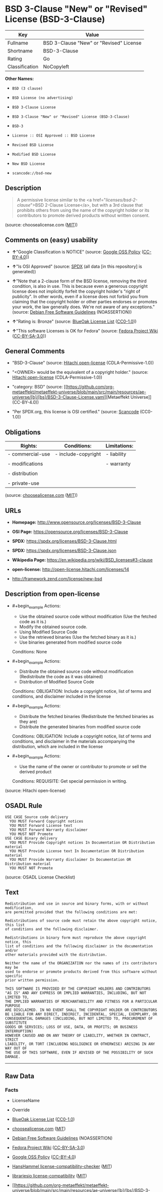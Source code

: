 * BSD 3-Clause "New" or "Revised" License (BSD-3-Clause)
| Key            | Value                                   |
|----------------+-----------------------------------------|
| Fullname       | BSD 3-Clause "New" or "Revised" License |
| Shortname      | BSD-3-Clause                            |
| Rating         | Go                                      |
| Classification | NoCopyleft                              |

*Other Names:*

- =BSD (3 clause)=

- =BSD License (no advertising)=

- =BSD 3-Clause License=

- =BSD 3-Clause "New" or "Revised" License (BSD-3-Clause)=

- =BSD-3=

- =License :: OSI Approved :: BSD License=

- =Revised BSD License=

- =Modified BSD License=

- =New BSD License=

- =scancode://bsd-new=

** Description

#+begin_quote
  A permissive license similar to the <a
  href="/licenses/bsd-2-clause/">BSD 2-Clause License</a>, but with a
  3rd clause that prohibits others from using the name of the copyright
  holder or its contributors to promote derived products without written
  consent.
#+end_quote

(source: choosealicense.com
([[https://github.com/github/choosealicense.com/blob/gh-pages/LICENSE.md][MIT]]))

** Comments on (easy) usability

- *↑*"Google Classification is NOTICE" (source:
  [[https://opensource.google.com/docs/thirdparty/licenses/][Google OSS
  Policy]]
  ([[https://creativecommons.org/licenses/by/4.0/legalcode][CC-BY-4.0]]))

- *↑*"Is OSI Approved" (source:
  [[https://spdx.org/licenses/BSD-3-Clause.html][SPDX]] (all data [in
  this repository] is generated))

- *↑*"Note that a 2-clause form of the BSD license, removing the third
  condition, is also in use. This is because even a generous copyright
  license does not implicitly forfeit the copyright holder's "right of
  publicity". In other words, even if a license does not forbid you from
  claiming that the copyright holder or other parties endorses or
  promotes your work, the law generally does. We're not aware of any
  exceptions." (source: [[https://wiki.debian.org/DFSGLicenses][Debian
  Free Software Guidelines]] (NOASSERTION))

- *↑*"Rating is: Bronze" (source:
  [[https://blueoakcouncil.org/list][BlueOak License List]]
  ([[https://raw.githubusercontent.com/blueoakcouncil/blue-oak-list-npm-package/master/LICENSE][CC0-1.0]]))

- *↑*"This software Licenses is OK for Fedora" (source:
  [[https://fedoraproject.org/wiki/Licensing:Main?rd=Licensing][Fedora
  Project Wiki]]
  ([[https://creativecommons.org/licenses/by-sa/3.0/legalcode][CC-BY-SA-3.0]]))

** General Comments

- "BSD-3-Clause" (source:
  [[https://github.com/Hitachi/open-license][Hitachi open-license]]
  (CDLA-Permissive-1.0))

- "<OWNER> would be the equivalent of a copyright holder." (source:
  [[https://github.com/Hitachi/open-license][Hitachi open-license]]
  (CDLA-Permissive-1.0))

- "category: BSD" (source:
  [[https://github.com/org-metaeffekt/metaeffekt-universe/blob/main/src/main/resources/ae-universe/[b]/[bs]/BSD-3-Clause-License.yaml][Metaeffekt
  Universe]] (CC-BY-4.0))

- "Per SPDX.org, this license is OSI certified." (source:
  [[https://github.com/nexB/scancode-toolkit/blob/develop/src/licensedcode/data/licenses/bsd-new.yml][Scancode]]
  (CC0-1.0))

** Obligations
| Rights:          | Conditions:         | Limitations: |
|------------------+---------------------+--------------|
| - commercial-use | - include-copyright | - liability  |
|                  |                     |              |
| - modifications  |                     | - warranty   |
|                  |                     |              |
| - distribution   |                     |              |
|                  |                     |              |
| - private-use    |                     |              |

(source:
[[https://github.com/github/choosealicense.com/blob/gh-pages/_licenses/bsd-3-clause.txt][choosealicense.com]]
([[https://github.com/github/choosealicense.com/blob/gh-pages/LICENSE.md][MIT]]))

** URLs

- *Homepage:* http://www.opensource.org/licenses/BSD-3-Clause

- *OSI Page:* https://opensource.org/licenses/BSD-3-Clause

- *SPDX:* https://spdx.org/licenses/BSD-3-Clause.html

- *SPDX:* https://spdx.org/licenses/BSD-3-Clause.json

- *Wikipedia Page:* https://en.wikipedia.org/wiki/BSD_licenses#3-clause

- *open-license:* http://open-license.hitachi.com/licenses/14

- http://framework.zend.com/license/new-bsd

** Description from open-license

- #+begin_example
    Actions:
    - Use the obtained source code without modification (Use the fetched code as it is.)
    - Modify the obtained source code.
    - Using Modified Source Code
    - Use the retrieved binaries (Use the fetched binary as it is.)
    - Use binaries generated from modified source code

    Conditions: None
  #+end_example

- #+begin_example
    Actions:
    - Distribute the obtained source code without modification (Redistribute the code as it was obtained)
    - Distribution of Modified Source Code

    Conditions:
    OBLIGATION: Include a copyright notice, list of terms and conditions, and disclaimer included in the license
  #+end_example

- #+begin_example
    Actions:
    - Distribute the fetched binaries (Redistribute the fetched binaries as they are)
    - Distribute the generated binaries from modified source code

    Conditions:
    OBLIGATION: Include a copyright notice, list of terms and conditions, and disclaimer in the materials accompanying the distribution, which are included in the license
  #+end_example

- #+begin_example
    Actions:
    - Use the name of the owner or contributor to promote or sell the derived product

    Conditions:
    REQUISITE: Get special permission in writing.
  #+end_example

(source: Hitachi open-license)

** OSADL Rule
#+begin_example
  USE CASE Source code delivery
  	YOU MUST Forward Copyright notices
  	YOU MUST Forward License text
  	YOU MUST Forward Warranty disclaimer
  	YOU MUST NOT Promote
  USE CASE Binary delivery
  	YOU MUST Provide Copyright notices In Documentation OR Distribution material
  	YOU MUST Provide License text In Documentation OR Distribution material
  	YOU MUST Provide Warranty disclaimer In Documentation OR Distribution material
  	YOU MUST NOT Promote
#+end_example

(source: OSADL License Checklist)

** Text
#+begin_example
  Redistribution and use in source and binary forms, with or without modification,
  are permitted provided that the following conditions are met:

  Redistributions of source code must retain the above copyright notice, this list
  of conditions and the following disclaimer.

  Redistributions in binary form must reproduce the above copyright notice, this
  list of conditions and the following disclaimer in the documentation and/or
  other materials provided with the distribution.

  Neither the name of the ORGANIZATION nor the names of its contributors may be
  used to endorse or promote products derived from this software without specific
  prior written permission.

  THIS SOFTWARE IS PROVIDED BY THE COPYRIGHT HOLDERS AND CONTRIBUTORS
  "AS IS" AND ANY EXPRESS OR IMPLIED WARRANTIES, INCLUDING, BUT NOT LIMITED TO,
  THE IMPLIED WARRANTIES OF MERCHANTABILITY AND FITNESS FOR A PARTICULAR PURPOSE
  ARE DISCLAIMED. IN NO EVENT SHALL THE COPYRIGHT HOLDER OR CONTRIBUTORS
  BE LIABLE FOR ANY DIRECT, INDIRECT, INCIDENTAL, SPECIAL, EXEMPLARY, OR
  CONSEQUENTIAL DAMAGES (INCLUDING, BUT NOT LIMITED TO, PROCUREMENT OF SUBSTITUTE
  GOODS OR SERVICES; LOSS OF USE, DATA, OR PROFITS; OR BUSINESS INTERRUPTION)
  HOWEVER CAUSED AND ON ANY THEORY OF LIABILITY, WHETHER IN CONTRACT, STRICT
  LIABILITY, OR TORT (INCLUDING NEGLIGENCE OR OTHERWISE) ARISING IN ANY WAY OUT OF
  THE USE OF THIS SOFTWARE, EVEN IF ADVISED OF THE POSSIBILITY OF SUCH DAMAGE.
#+end_example

--------------

** Raw Data
*** Facts

- LicenseName

- Override

- [[https://blueoakcouncil.org/list][BlueOak License List]]
  ([[https://raw.githubusercontent.com/blueoakcouncil/blue-oak-list-npm-package/master/LICENSE][CC0-1.0]])

- [[https://github.com/github/choosealicense.com/blob/gh-pages/_licenses/bsd-3-clause.txt][choosealicense.com]]
  ([[https://github.com/github/choosealicense.com/blob/gh-pages/LICENSE.md][MIT]])

- [[https://wiki.debian.org/DFSGLicenses][Debian Free Software
  Guidelines]] (NOASSERTION)

- [[https://fedoraproject.org/wiki/Licensing:Main?rd=Licensing][Fedora
  Project Wiki]]
  ([[https://creativecommons.org/licenses/by-sa/3.0/legalcode][CC-BY-SA-3.0]])

- [[https://opensource.google.com/docs/thirdparty/licenses/][Google OSS
  Policy]]
  ([[https://creativecommons.org/licenses/by/4.0/legalcode][CC-BY-4.0]])

- [[https://github.com/HansHammel/license-compatibility-checker/blob/master/lib/licenses.json][HansHammel
  license-compatibility-checker]]
  ([[https://github.com/HansHammel/license-compatibility-checker/blob/master/LICENSE][MIT]])

- [[https://github.com/librariesio/license-compatibility/blob/master/lib/license/licenses.json][librariesio
  license-compatibility]]
  ([[https://github.com/librariesio/license-compatibility/blob/master/LICENSE.txt][MIT]])

- [[https://github.com/org-metaeffekt/metaeffekt-universe/blob/main/src/main/resources/ae-universe/[b]/[bs]/BSD-3-Clause-License.yaml][Metaeffekt
  Universe]] (CC-BY-4.0)

- [[https://github.com/okfn/licenses/blob/master/licenses.csv][Open
  Knowledge International]]
  ([[https://opendatacommons.org/licenses/pddl/1-0/][PDDL-1.0]])

- [[https://www.osadl.org/fileadmin/checklists/unreflicenses/BSD-3-Clause.txt][OSADL
  License Checklist]] (NOASSERTION)

- [[https://opensource.org/licenses/][OpenSourceInitiative]]
  ([[https://creativecommons.org/licenses/by/4.0/legalcode][CC-BY-4.0]])

- [[https://github.com/finos/OSLC-handbook/blob/master/src/BSD-3-Clause.yaml][finos/OSLC-handbook]]
  ([[https://creativecommons.org/licenses/by/4.0/legalcode][CC-BY-4.0]])

- [[https://github.com/OpenChain-Project/curriculum/raw/ddf1e879341adbd9b297cd67c5d5c16b2076540b/policy-template/Open%20Source%20Policy%20Template%20for%20OpenChain%20Specification%201.2.ods][OpenChainPolicyTemplate]]
  (CC0-1.0)

- [[https://github.com/Hitachi/open-license][Hitachi open-license]]
  (CDLA-Permissive-1.0)

- [[https://spdx.org/licenses/BSD-3-Clause.html][SPDX]] (all data [in
  this repository] is generated)

- [[https://github.com/nexB/scancode-toolkit/blob/develop/src/licensedcode/data/licenses/bsd-new.yml][Scancode]]
  (CC0-1.0)

*** Raw JSON
#+begin_example
  {
      "__impliedNames": [
          "BSD-3-Clause",
          "BSD (3 clause)",
          "BSD License (no advertising)",
          "BSD 3-Clause \"New\" or \"Revised\" License",
          "bsd-3-clause",
          "BSD 3-Clause License",
          "BSD 3-Clause \"New\" or \"Revised\" License (BSD-3-Clause)",
          "BSD-3",
          "BSD-3-clause",
          "License :: OSI Approved :: BSD License",
          "Revised BSD License",
          "Modified BSD License",
          "New BSD License",
          "scancode://bsd-new"
      ],
      "__impliedId": "BSD-3-Clause",
      "__isFsfFree": true,
      "__impliedAmbiguousNames": [
          "The BSD-3-clause License",
          "BSD",
          "3-Clause BSD License",
          "3-clause BSD",
          "BSD-3",
          "BSD3",
          "Three-clause BSD-style",
          "bsd_3",
          "Modified BSD License",
          "Modified BSD Licence",
          "Modified BSD licence",
          "Modified BSD license",
          "modified BSD License",
          "modified BSD Licence",
          "modified BSD licence",
          "modified BSD license",
          "Modified BSD (3-clause)",
          "BSD New",
          "New BSD",
          "(New) BSD License",
          "new BSD license",
          "Revised BSD",
          "3-clause (new-style) BSD license",
          "BSD (3-point)",
          "BSD 3",
          "BSD Licence 3",
          "BSD License (3-Clause)",
          "BSD License 3 Clause",
          "BSD License, 3-Clause",
          "BSD License, Revised",
          "BSD License, Version 3.0",
          "BSD revised License",
          "BSD Revised",
          "NewBSD Licence",
          "Three clause BSD license",
          "TinySCHEME License",
          "3 clause BSD license",
          "scancode:bsd-new",
          "scancode:bsd-intel",
          "osi:BSD-3",
          "osi:BSD-3-Clause"
      ],
      "__impliedComments": [
          [
              "Hitachi open-license",
              [
                  "BSD-3-Clause",
                  "<OWNER> would be the equivalent of a copyright holder."
              ]
          ],
          [
              "Metaeffekt Universe",
              [
                  "category: BSD"
              ]
          ],
          [
              "Scancode",
              [
                  "Per SPDX.org, this license is OSI certified."
              ]
          ]
      ],
      "facts": {
          "Open Knowledge International": {
              "is_generic": null,
              "legacy_ids": [],
              "status": "active",
              "domain_software": true,
              "url": "https://opensource.org/licenses/BSD-3-Clause",
              "maintainer": "",
              "od_conformance": "not reviewed",
              "_sourceURL": "https://github.com/okfn/licenses/blob/master/licenses.csv",
              "domain_data": false,
              "osd_conformance": "approved",
              "id": "BSD-3-Clause",
              "title": "BSD 3-Clause \"New\" or \"Revised\" License (BSD-3-Clause)",
              "_implications": {
                  "__impliedNames": [
                      "BSD-3-Clause",
                      "BSD 3-Clause \"New\" or \"Revised\" License (BSD-3-Clause)"
                  ],
                  "__impliedId": "BSD-3-Clause",
                  "__impliedURLs": [
                      [
                          null,
                          "https://opensource.org/licenses/BSD-3-Clause"
                      ]
                  ]
              },
              "domain_content": false
          },
          "LicenseName": {
              "implications": {
                  "__impliedNames": [
                      "BSD-3-Clause"
                  ],
                  "__impliedId": "BSD-3-Clause"
              },
              "shortname": "BSD-3-Clause",
              "otherNames": []
          },
          "SPDX": {
              "isSPDXLicenseDeprecated": false,
              "spdxFullName": "BSD 3-Clause \"New\" or \"Revised\" License",
              "spdxDetailsURL": "https://spdx.org/licenses/BSD-3-Clause.json",
              "_sourceURL": "https://spdx.org/licenses/BSD-3-Clause.html",
              "spdxLicIsOSIApproved": true,
              "spdxSeeAlso": [
                  "https://opensource.org/licenses/BSD-3-Clause"
              ],
              "_implications": {
                  "__impliedNames": [
                      "BSD-3-Clause",
                      "BSD 3-Clause \"New\" or \"Revised\" License"
                  ],
                  "__impliedId": "BSD-3-Clause",
                  "__impliedJudgement": [
                      [
                          "SPDX",
                          {
                              "tag": "PositiveJudgement",
                              "contents": "Is OSI Approved"
                          }
                      ]
                  ],
                  "__isOsiApproved": true,
                  "__impliedURLs": [
                      [
                          "SPDX",
                          "https://spdx.org/licenses/BSD-3-Clause.json"
                      ],
                      [
                          null,
                          "https://opensource.org/licenses/BSD-3-Clause"
                      ]
                  ]
              },
              "spdxLicenseId": "BSD-3-Clause"
          },
          "librariesio license-compatibility": {
              "implications": {
                  "__impliedNames": [
                      "BSD-3-Clause"
                  ],
                  "__impliedCopyleft": [
                      [
                          "librariesio license-compatibility",
                          "NoCopyleft"
                      ]
                  ],
                  "__calculatedCopyleft": "NoCopyleft"
              },
              "licensename": "BSD-3-Clause",
              "copyleftkind": "NoCopyleft"
          },
          "OSADL License Checklist": {
              "_sourceURL": "https://www.osadl.org/fileadmin/checklists/unreflicenses/BSD-3-Clause.txt",
              "spdxId": "BSD-3-Clause",
              "osadlRule": "USE CASE Source code delivery\n\tYOU MUST Forward Copyright notices\n\tYOU MUST Forward License text\n\tYOU MUST Forward Warranty disclaimer\n\tYOU MUST NOT Promote\nUSE CASE Binary delivery\n\tYOU MUST Provide Copyright notices In Documentation OR Distribution material\n\tYOU MUST Provide License text In Documentation OR Distribution material\n\tYOU MUST Provide Warranty disclaimer In Documentation OR Distribution material\n\tYOU MUST NOT Promote\n",
              "_implications": {
                  "__impliedNames": [
                      "BSD-3-Clause"
                  ]
              }
          },
          "Fedora Project Wiki": {
              "GPLv2 Compat?": "Yes",
              "rating": "Good",
              "Upstream URL": "https://fedoraproject.org/wiki/Licensing/BSD#3ClauseBSD",
              "GPLv3 Compat?": "Yes",
              "Short Name": "BSD",
              "licenseType": "license",
              "_sourceURL": "https://fedoraproject.org/wiki/Licensing:Main?rd=Licensing",
              "Full Name": "BSD License (no advertising)",
              "FSF Free?": "Yes",
              "_implications": {
                  "__impliedNames": [
                      "BSD License (no advertising)"
                  ],
                  "__isFsfFree": true,
                  "__impliedAmbiguousNames": [
                      "BSD"
                  ],
                  "__impliedJudgement": [
                      [
                          "Fedora Project Wiki",
                          {
                              "tag": "PositiveJudgement",
                              "contents": "This software Licenses is OK for Fedora"
                          }
                      ]
                  ]
              }
          },
          "Scancode": {
              "otherUrls": [
                  "http://framework.zend.com/license/new-bsd",
                  "https://opensource.org/licenses/BSD-3-Clause"
              ],
              "homepageUrl": "http://www.opensource.org/licenses/BSD-3-Clause",
              "shortName": "BSD-3-Clause",
              "textUrls": null,
              "text": "Redistribution and use in source and binary forms, with or without modification,\nare permitted provided that the following conditions are met:\n\nRedistributions of source code must retain the above copyright notice, this list\nof conditions and the following disclaimer.\n\nRedistributions in binary form must reproduce the above copyright notice, this\nlist of conditions and the following disclaimer in the documentation and/or\nother materials provided with the distribution.\n\nNeither the name of the ORGANIZATION nor the names of its contributors may be\nused to endorse or promote products derived from this software without specific\nprior written permission.\n\nTHIS SOFTWARE IS PROVIDED BY THE COPYRIGHT HOLDERS AND CONTRIBUTORS\n\"AS IS\" AND ANY EXPRESS OR IMPLIED WARRANTIES, INCLUDING, BUT NOT LIMITED TO,\nTHE IMPLIED WARRANTIES OF MERCHANTABILITY AND FITNESS FOR A PARTICULAR PURPOSE\nARE DISCLAIMED. IN NO EVENT SHALL THE COPYRIGHT HOLDER OR CONTRIBUTORS\nBE LIABLE FOR ANY DIRECT, INDIRECT, INCIDENTAL, SPECIAL, EXEMPLARY, OR\nCONSEQUENTIAL DAMAGES (INCLUDING, BUT NOT LIMITED TO, PROCUREMENT OF SUBSTITUTE\nGOODS OR SERVICES; LOSS OF USE, DATA, OR PROFITS; OR BUSINESS INTERRUPTION)\nHOWEVER CAUSED AND ON ANY THEORY OF LIABILITY, WHETHER IN CONTRACT, STRICT\nLIABILITY, OR TORT (INCLUDING NEGLIGENCE OR OTHERWISE) ARISING IN ANY WAY OUT OF\nTHE USE OF THIS SOFTWARE, EVEN IF ADVISED OF THE POSSIBILITY OF SUCH DAMAGE.",
              "category": "Permissive",
              "osiUrl": "http://www.opensource.org/licenses/BSD-3-Clause",
              "owner": "Regents of the University of California",
              "_sourceURL": "https://github.com/nexB/scancode-toolkit/blob/develop/src/licensedcode/data/licenses/bsd-new.yml",
              "key": "bsd-new",
              "name": "BSD-3-Clause",
              "spdxId": "BSD-3-Clause",
              "notes": "Per SPDX.org, this license is OSI certified.",
              "_implications": {
                  "__impliedNames": [
                      "scancode://bsd-new",
                      "BSD-3-Clause",
                      "BSD-3-Clause"
                  ],
                  "__impliedId": "BSD-3-Clause",
                  "__impliedComments": [
                      [
                          "Scancode",
                          [
                              "Per SPDX.org, this license is OSI certified."
                          ]
                      ]
                  ],
                  "__impliedCopyleft": [
                      [
                          "Scancode",
                          "NoCopyleft"
                      ]
                  ],
                  "__calculatedCopyleft": "NoCopyleft",
                  "__impliedText": "Redistribution and use in source and binary forms, with or without modification,\nare permitted provided that the following conditions are met:\n\nRedistributions of source code must retain the above copyright notice, this list\nof conditions and the following disclaimer.\n\nRedistributions in binary form must reproduce the above copyright notice, this\nlist of conditions and the following disclaimer in the documentation and/or\nother materials provided with the distribution.\n\nNeither the name of the ORGANIZATION nor the names of its contributors may be\nused to endorse or promote products derived from this software without specific\nprior written permission.\n\nTHIS SOFTWARE IS PROVIDED BY THE COPYRIGHT HOLDERS AND CONTRIBUTORS\n\"AS IS\" AND ANY EXPRESS OR IMPLIED WARRANTIES, INCLUDING, BUT NOT LIMITED TO,\nTHE IMPLIED WARRANTIES OF MERCHANTABILITY AND FITNESS FOR A PARTICULAR PURPOSE\nARE DISCLAIMED. IN NO EVENT SHALL THE COPYRIGHT HOLDER OR CONTRIBUTORS\nBE LIABLE FOR ANY DIRECT, INDIRECT, INCIDENTAL, SPECIAL, EXEMPLARY, OR\nCONSEQUENTIAL DAMAGES (INCLUDING, BUT NOT LIMITED TO, PROCUREMENT OF SUBSTITUTE\nGOODS OR SERVICES; LOSS OF USE, DATA, OR PROFITS; OR BUSINESS INTERRUPTION)\nHOWEVER CAUSED AND ON ANY THEORY OF LIABILITY, WHETHER IN CONTRACT, STRICT\nLIABILITY, OR TORT (INCLUDING NEGLIGENCE OR OTHERWISE) ARISING IN ANY WAY OUT OF\nTHE USE OF THIS SOFTWARE, EVEN IF ADVISED OF THE POSSIBILITY OF SUCH DAMAGE.",
                  "__impliedURLs": [
                      [
                          "Homepage",
                          "http://www.opensource.org/licenses/BSD-3-Clause"
                      ],
                      [
                          "OSI Page",
                          "http://www.opensource.org/licenses/BSD-3-Clause"
                      ],
                      [
                          null,
                          "http://framework.zend.com/license/new-bsd"
                      ],
                      [
                          null,
                          "https://opensource.org/licenses/BSD-3-Clause"
                      ]
                  ]
              }
          },
          "HansHammel license-compatibility-checker": {
              "implications": {
                  "__impliedNames": [
                      "BSD-3-Clause"
                  ],
                  "__impliedCopyleft": [
                      [
                          "HansHammel license-compatibility-checker",
                          "NoCopyleft"
                      ]
                  ],
                  "__calculatedCopyleft": "NoCopyleft"
              },
              "licensename": "BSD-3-Clause",
              "copyleftkind": "NoCopyleft"
          },
          "OpenChainPolicyTemplate": {
              "isSaaSDeemed": "no",
              "licenseType": "permissive",
              "freedomOrDeath": "no",
              "typeCopyleft": "no",
              "_sourceURL": "https://github.com/OpenChain-Project/curriculum/raw/ddf1e879341adbd9b297cd67c5d5c16b2076540b/policy-template/Open%20Source%20Policy%20Template%20for%20OpenChain%20Specification%201.2.ods",
              "name": "3-clause BSD License",
              "commercialUse": true,
              "spdxId": "BSD-3-Clause",
              "_implications": {
                  "__impliedNames": [
                      "BSD-3-Clause"
                  ]
              }
          },
          "Debian Free Software Guidelines": {
              "LicenseName": "The BSD-3-clause License",
              "State": "DFSGCompatible",
              "_sourceURL": "https://wiki.debian.org/DFSGLicenses",
              "_implications": {
                  "__impliedNames": [
                      "BSD-3-Clause"
                  ],
                  "__impliedAmbiguousNames": [
                      "The BSD-3-clause License"
                  ],
                  "__impliedJudgement": [
                      [
                          "Debian Free Software Guidelines",
                          {
                              "tag": "PositiveJudgement",
                              "contents": "Note that a 2-clause form of the BSD license, removing the third condition, is also in use. This is because even a generous copyright license does not implicitly forfeit the copyright holder's \"right of publicity\". In other words, even if a license does not forbid you from claiming that the copyright holder or other parties endorses or promotes your work, the law generally does. We're not aware of any exceptions."
                          }
                      ]
                  ]
              },
              "Comment": "Note that a 2-clause form of the BSD license, removing the third condition, is also in use. This is because even a generous copyright license does not implicitly forfeit the copyright holder's \"right of publicity\". In other words, even if a license does not forbid you from claiming that the copyright holder or other parties endorses or promotes your work, the law generally does. We're not aware of any exceptions.",
              "LicenseId": "BSD-3-Clause"
          },
          "Override": {
              "oNonCommecrial": null,
              "implications": {
                  "__impliedNames": [
                      "BSD-3-Clause",
                      "BSD (3 clause)",
                      "BSD License (no advertising)"
                  ],
                  "__impliedId": "BSD-3-Clause"
              },
              "oName": "BSD-3-Clause",
              "oOtherLicenseIds": [
                  "BSD (3 clause)",
                  "BSD License (no advertising)"
              ],
              "oDescription": null,
              "oJudgement": null,
              "oCompatibilities": null,
              "oRatingState": null
          },
          "Hitachi open-license": {
              "summary": "BSD-3-Clause",
              "notices": [
                  {
                      "content": "the software is provided by the copyright holders and contributors \"as-is\" and without any warranties of any kind, either express or implied, including, but not limited to, implied warranties of merchantability and fitness for a particular purpose. The warranties include, but are not limited to, the implied warranties of commercial applicability and fitness for a particular purpose.",
                      "description": "There is no guarantee."
                  },
                  {
                      "content": "Neither the copyright owner nor any contributor, for any cause whatsoever, shall be liable for damages, regardless of how caused, and regardless of whether the liability is based on contract, strict liability, or tort (including negligence), even if they have been advised of the possibility of such damages arising from the use of the software, and even if they have been advised of the possibility of such damages. for any direct, indirect, incidental, special, punitive, or consequential damages (including, but not limited to, compensation for procurement of substitute goods or services, loss of use, loss of data, loss of profits, or business interruption). It shall not be defeated."
                  }
              ],
              "_sourceURL": "http://open-license.hitachi.com/licenses/14",
              "content": "The BSD 3-Clause License\n\n      The following is a BSD 3-Clause (\"BSD New\" or \"BSD Simplified\") license template. \n      To generate your own license, change the values of OWNER, ORGANIZATION and YEAR from \n      their original values as given here, and substitute your own.\n\n      Note: You may omit clause 3 and still be OSD-conformant. \n      Despite its colloquial name \"BSD New\", this is not the newest version of the BSD license; \n      it was followed by the even newer BSD-2-Clause version, sometimes known as the \n      \"Simplified BSD License\". On January 9th, 2008 the OSI Board approved BSD-2-Clause, \n      which is used by FreeBSD and others. It omits the final \"no-endorsement\" clause and \n      is thus roughly equivalent to the MIT License.\n\n      Historical Background: The original license used on BSD Unix had four clauses. \n      The advertising clause (the third of four clauses) required you to acknowledge \n      use of U.C. Berkeley code in your advertising of any product using that code. It \n      was officially rescinded by the Director of the Office of Technology Licensing of \n      the University of California on July 22nd, 1999. He states that clause 3 is \"hereby \n      deleted in its entirety.\" The four clause license has not been approved by OSI. \n      The license below does not contain the advertising clause.\n\n      This prelude is not part of the license.\n\n＜OWNER＞ = Regents of the University of California\n＜ORGANIZATION＞ = University of California, Berkeley\n＜YEAR＞ = 1998\n\nIn the original BSD license, both occurrences of the phrase \"COPYRIGHT HOLDERS AND CONTRIBUTORS\" in the disclaimer read \"REGENTS AND CONTRIBUTORS\".\n\nHere is the license template:\n\nCopyright (c) ＜YEAR＞, ＜OWNER＞\nAll rights reserved.\n\nRedistribution and use in source and binary forms, with or without modification, are permitted provided that the following conditions are met:\n\n   * Redistributions of source code must retain the above copyright notice, this list of \n     conditions and the following disclaimer.\n   * Redistributions in binary form must reproduce the above copyright notice, this list of \n     conditions and the following disclaimer in the documentation and/or other materials \n     provided with the distribution.\n   * Neither the name of the <ORGANIZATION> nor the names of its contributors may be \n     used to endorse or promote products derived from this software without specific prior \n     written permission.\n\nTHIS SOFTWARE IS PROVIDED BY THE COPYRIGHT HOLDERS AND CONTRIBUTORS \"AS IS\" AND ANY EXPRESS OR IMPLIED WARRANTIES, INCLUDING, BUT NOT LIMITED TO, THE IMPLIED WARRANTIES OF MERCHANTABILITY AND FITNESS FOR A PARTICULAR PURPOSE ARE DISCLAIMED. IN NO EVENT SHALL THE COPYRIGHT HOLDER OR CONTRIBUTORS BE LIABLE FOR ANY DIRECT, INDIRECT, INCIDENTAL, SPECIAL, EXEMPLARY, OR CONSEQUENTIAL DAMAGES (INCLUDING, BUT NOT LIMITED TO, PROCUREMENT OF SUBSTITUTE GOODS OR SERVICES; LOSS OF USE, DATA, OR PROFITS; OR BUSINESS INTERRUPTION) HOWEVER CAUSED AND ON ANY THEORY OF LIABILITY, WHETHER IN CONTRACT, STRICT LIABILITY, OR TORT (INCLUDING NEGLIGENCE OR OTHERWISE) ARISING IN ANY WAY OUT OF THE USE OF THIS SOFTWARE, EVEN IF ADVISED OF THE POSSIBILITY OF SUCH DAMAGE.",
              "name": "BSD 3-Clause \"New\" or \"Revised\" License",
              "permissions": [
                  {
                      "actions": [
                          {
                              "name": "Use the obtained source code without modification",
                              "description": "Use the fetched code as it is."
                          },
                          {
                              "name": "Modify the obtained source code."
                          },
                          {
                              "name": "Using Modified Source Code"
                          },
                          {
                              "name": "Use the retrieved binaries",
                              "description": "Use the fetched binary as it is."
                          },
                          {
                              "name": "Use binaries generated from modified source code"
                          }
                      ],
                      "_str": "Actions:\n- Use the obtained source code without modification (Use the fetched code as it is.)\n- Modify the obtained source code.\n- Using Modified Source Code\n- Use the retrieved binaries (Use the fetched binary as it is.)\n- Use binaries generated from modified source code\n\nConditions: None\n",
                      "conditions": null
                  },
                  {
                      "actions": [
                          {
                              "name": "Distribute the obtained source code without modification",
                              "description": "Redistribute the code as it was obtained"
                          },
                          {
                              "name": "Distribution of Modified Source Code"
                          }
                      ],
                      "_str": "Actions:\n- Distribute the obtained source code without modification (Redistribute the code as it was obtained)\n- Distribution of Modified Source Code\n\nConditions:\nOBLIGATION: Include a copyright notice, list of terms and conditions, and disclaimer included in the license\n",
                      "conditions": {
                          "name": "Include a copyright notice, list of terms and conditions, and disclaimer included in the license",
                          "type": "OBLIGATION"
                      }
                  },
                  {
                      "actions": [
                          {
                              "name": "Distribute the fetched binaries",
                              "description": "Redistribute the fetched binaries as they are"
                          },
                          {
                              "name": "Distribute the generated binaries from modified source code"
                          }
                      ],
                      "_str": "Actions:\n- Distribute the fetched binaries (Redistribute the fetched binaries as they are)\n- Distribute the generated binaries from modified source code\n\nConditions:\nOBLIGATION: Include a copyright notice, list of terms and conditions, and disclaimer in the materials accompanying the distribution, which are included in the license\n",
                      "conditions": {
                          "name": "Include a copyright notice, list of terms and conditions, and disclaimer in the materials accompanying the distribution, which are included in the license",
                          "type": "OBLIGATION"
                      }
                  },
                  {
                      "actions": [
                          {
                              "name": "Use the name of the owner or contributor to promote or sell the derived product"
                          }
                      ],
                      "_str": "Actions:\n- Use the name of the owner or contributor to promote or sell the derived product\n\nConditions:\nREQUISITE: Get special permission in writing.\n",
                      "conditions": {
                          "name": "Get special permission in writing.",
                          "type": "REQUISITE"
                      }
                  }
              ],
              "_implications": {
                  "__impliedNames": [
                      "BSD 3-Clause \"New\" or \"Revised\" License"
                  ],
                  "__impliedComments": [
                      [
                          "Hitachi open-license",
                          [
                              "BSD-3-Clause",
                              "<OWNER> would be the equivalent of a copyright holder."
                          ]
                      ]
                  ],
                  "__impliedText": "The BSD 3-Clause License\n\n      The following is a BSD 3-Clause (\"BSD New\" or \"BSD Simplified\") license template. \n      To generate your own license, change the values of OWNER, ORGANIZATION and YEAR from \n      their original values as given here, and substitute your own.\n\n      Note: You may omit clause 3 and still be OSD-conformant. \n      Despite its colloquial name \"BSD New\", this is not the newest version of the BSD license; \n      it was followed by the even newer BSD-2-Clause version, sometimes known as the \n      \"Simplified BSD License\". On January 9th, 2008 the OSI Board approved BSD-2-Clause, \n      which is used by FreeBSD and others. It omits the final \"no-endorsement\" clause and \n      is thus roughly equivalent to the MIT License.\n\n      Historical Background: The original license used on BSD Unix had four clauses. \n      The advertising clause (the third of four clauses) required you to acknowledge \n      use of U.C. Berkeley code in your advertising of any product using that code. It \n      was officially rescinded by the Director of the Office of Technology Licensing of \n      the University of California on July 22nd, 1999. He states that clause 3 is \"hereby \n      deleted in its entirety.\" The four clause license has not been approved by OSI. \n      The license below does not contain the advertising clause.\n\n      This prelude is not part of the license.\n\n＜OWNER＞ = Regents of the University of California\n＜ORGANIZATION＞ = University of California, Berkeley\n＜YEAR＞ = 1998\n\nIn the original BSD license, both occurrences of the phrase \"COPYRIGHT HOLDERS AND CONTRIBUTORS\" in the disclaimer read \"REGENTS AND CONTRIBUTORS\".\n\nHere is the license template:\n\nCopyright (c) ＜YEAR＞, ＜OWNER＞\nAll rights reserved.\n\nRedistribution and use in source and binary forms, with or without modification, are permitted provided that the following conditions are met:\n\n   * Redistributions of source code must retain the above copyright notice, this list of \n     conditions and the following disclaimer.\n   * Redistributions in binary form must reproduce the above copyright notice, this list of \n     conditions and the following disclaimer in the documentation and/or other materials \n     provided with the distribution.\n   * Neither the name of the <ORGANIZATION> nor the names of its contributors may be \n     used to endorse or promote products derived from this software without specific prior \n     written permission.\n\nTHIS SOFTWARE IS PROVIDED BY THE COPYRIGHT HOLDERS AND CONTRIBUTORS \"AS IS\" AND ANY EXPRESS OR IMPLIED WARRANTIES, INCLUDING, BUT NOT LIMITED TO, THE IMPLIED WARRANTIES OF MERCHANTABILITY AND FITNESS FOR A PARTICULAR PURPOSE ARE DISCLAIMED. IN NO EVENT SHALL THE COPYRIGHT HOLDER OR CONTRIBUTORS BE LIABLE FOR ANY DIRECT, INDIRECT, INCIDENTAL, SPECIAL, EXEMPLARY, OR CONSEQUENTIAL DAMAGES (INCLUDING, BUT NOT LIMITED TO, PROCUREMENT OF SUBSTITUTE GOODS OR SERVICES; LOSS OF USE, DATA, OR PROFITS; OR BUSINESS INTERRUPTION) HOWEVER CAUSED AND ON ANY THEORY OF LIABILITY, WHETHER IN CONTRACT, STRICT LIABILITY, OR TORT (INCLUDING NEGLIGENCE OR OTHERWISE) ARISING IN ANY WAY OUT OF THE USE OF THIS SOFTWARE, EVEN IF ADVISED OF THE POSSIBILITY OF SUCH DAMAGE.",
                  "__impliedURLs": [
                      [
                          "open-license",
                          "http://open-license.hitachi.com/licenses/14"
                      ]
                  ]
              },
              "description": "<OWNER> would be the equivalent of a copyright holder."
          },
          "Metaeffekt Universe": {
              "spdxIdentifier": "BSD-3-Clause",
              "shortName": null,
              "category": "BSD",
              "alternativeNames": [
                  "3-Clause BSD License",
                  "3-clause BSD",
                  "BSD-3",
                  "BSD3",
                  "Three-clause BSD-style",
                  "bsd_3",
                  "Modified BSD License",
                  "Modified BSD Licence",
                  "Modified BSD licence",
                  "Modified BSD license",
                  "modified BSD License",
                  "modified BSD Licence",
                  "modified BSD licence",
                  "modified BSD license",
                  "Modified BSD (3-clause)",
                  "BSD New",
                  "New BSD",
                  "(New) BSD License",
                  "new BSD license",
                  "Revised BSD",
                  "3-clause (new-style) BSD license",
                  "BSD (3-point)",
                  "BSD 3",
                  "BSD Licence 3",
                  "BSD License (3-Clause)",
                  "BSD License 3 Clause",
                  "BSD License, 3-Clause",
                  "BSD License, Revised",
                  "BSD License, Version 3.0",
                  "BSD revised License",
                  "BSD Revised",
                  "NewBSD Licence",
                  "Three clause BSD license",
                  "TinySCHEME License",
                  "3 clause BSD license"
              ],
              "_sourceURL": "https://github.com/org-metaeffekt/metaeffekt-universe/blob/main/src/main/resources/ae-universe/[b]/[bs]/BSD-3-Clause-License.yaml",
              "otherIds": [
                  "scancode:bsd-new",
                  "scancode:bsd-intel",
                  "osi:BSD-3",
                  "osi:BSD-3-Clause"
              ],
              "canonicalName": "BSD 3-Clause License",
              "_implications": {
                  "__impliedNames": [
                      "BSD 3-Clause License",
                      "BSD-3-Clause"
                  ],
                  "__impliedId": "BSD-3-Clause",
                  "__impliedAmbiguousNames": [
                      "3-Clause BSD License",
                      "3-clause BSD",
                      "BSD-3",
                      "BSD3",
                      "Three-clause BSD-style",
                      "bsd_3",
                      "Modified BSD License",
                      "Modified BSD Licence",
                      "Modified BSD licence",
                      "Modified BSD license",
                      "modified BSD License",
                      "modified BSD Licence",
                      "modified BSD licence",
                      "modified BSD license",
                      "Modified BSD (3-clause)",
                      "BSD New",
                      "New BSD",
                      "(New) BSD License",
                      "new BSD license",
                      "Revised BSD",
                      "3-clause (new-style) BSD license",
                      "BSD (3-point)",
                      "BSD 3",
                      "BSD Licence 3",
                      "BSD License (3-Clause)",
                      "BSD License 3 Clause",
                      "BSD License, 3-Clause",
                      "BSD License, Revised",
                      "BSD License, Version 3.0",
                      "BSD revised License",
                      "BSD Revised",
                      "NewBSD Licence",
                      "Three clause BSD license",
                      "TinySCHEME License",
                      "3 clause BSD license",
                      "scancode:bsd-new",
                      "scancode:bsd-intel",
                      "osi:BSD-3",
                      "osi:BSD-3-Clause"
                  ],
                  "__impliedComments": [
                      [
                          "Metaeffekt Universe",
                          [
                              "category: BSD"
                          ]
                      ]
                  ]
              }
          },
          "BlueOak License List": {
              "BlueOakRating": "Bronze",
              "url": "https://spdx.org/licenses/BSD-3-Clause.html",
              "isPermissive": true,
              "_sourceURL": "https://blueoakcouncil.org/list",
              "name": "BSD 3-Clause \"New\" or \"Revised\" License",
              "id": "BSD-3-Clause",
              "_implications": {
                  "__impliedNames": [
                      "BSD-3-Clause",
                      "BSD 3-Clause \"New\" or \"Revised\" License"
                  ],
                  "__impliedJudgement": [
                      [
                          "BlueOak License List",
                          {
                              "tag": "PositiveJudgement",
                              "contents": "Rating is: Bronze"
                          }
                      ]
                  ],
                  "__impliedCopyleft": [
                      [
                          "BlueOak License List",
                          "NoCopyleft"
                      ]
                  ],
                  "__calculatedCopyleft": "NoCopyleft",
                  "__impliedURLs": [
                      [
                          "SPDX",
                          "https://spdx.org/licenses/BSD-3-Clause.html"
                      ]
                  ]
              }
          },
          "OpenSourceInitiative": {
              "text": [
                  {
                      "url": "https://opensource.org/licenses/BSD-3-Clause",
                      "title": "HTML",
                      "media_type": "text/html"
                  }
              ],
              "identifiers": [
                  {
                      "identifier": "BSD-3-clause",
                      "scheme": "DEP5"
                  },
                  {
                      "identifier": "BSD-3-Clause",
                      "scheme": "SPDX"
                  },
                  {
                      "identifier": "License :: OSI Approved :: BSD License",
                      "scheme": "Trove"
                  }
              ],
              "superseded_by": null,
              "_sourceURL": "https://opensource.org/licenses/",
              "name": "BSD 3-Clause License",
              "other_names": [
                  {
                      "note": null,
                      "name": "Revised BSD License"
                  },
                  {
                      "note": null,
                      "name": "Modified BSD License"
                  },
                  {
                      "note": null,
                      "name": "New BSD License"
                  }
              ],
              "keywords": [
                  "osi-approved",
                  "popular",
                  "permissive"
              ],
              "id": "BSD-3",
              "links": [
                  {
                      "note": "Wikipedia Page",
                      "url": "https://en.wikipedia.org/wiki/BSD_licenses#3-clause"
                  },
                  {
                      "note": "OSI Page",
                      "url": "https://opensource.org/licenses/BSD-3-Clause"
                  }
              ],
              "_implications": {
                  "__impliedNames": [
                      "BSD-3",
                      "BSD 3-Clause License",
                      "BSD-3-clause",
                      "BSD-3-Clause",
                      "License :: OSI Approved :: BSD License",
                      "Revised BSD License",
                      "Modified BSD License",
                      "New BSD License"
                  ],
                  "__impliedURLs": [
                      [
                          "Wikipedia Page",
                          "https://en.wikipedia.org/wiki/BSD_licenses#3-clause"
                      ],
                      [
                          "OSI Page",
                          "https://opensource.org/licenses/BSD-3-Clause"
                      ]
                  ]
              }
          },
          "choosealicense.com": {
              "limitations": [
                  "liability",
                  "warranty"
              ],
              "_sourceURL": "https://github.com/github/choosealicense.com/blob/gh-pages/_licenses/bsd-3-clause.txt",
              "content": "---\ntitle: BSD 3-Clause \"New\" or \"Revised\" License\nspdx-id: BSD-3-Clause\nhidden: false\n\ndescription: A permissive license similar to the <a href=\"/licenses/bsd-2-clause/\">BSD 2-Clause License</a>, but with a 3rd clause that prohibits others from using the name of the copyright holder or its contributors to promote derived products without written consent.\n\nhow: Create a text file (typically named LICENSE or LICENSE.txt) in the root of your source code and copy the text of the license into the file. Replace [year] with the current year and [fullname] with the name (or names) of the copyright holders.\n\nusing:\n  Flutter: https://github.com/flutter/flutter/blob/master/LICENSE\n  LevelDB: https://github.com/google/leveldb/blob/master/LICENSE\n  Quill: https://github.com/quilljs/quill/blob/develop/LICENSE\n\npermissions:\n  - commercial-use\n  - modifications\n  - distribution\n  - private-use\n\nconditions:\n  - include-copyright\n\nlimitations:\n  - liability\n  - warranty\n\n---\n\nBSD 3-Clause License\n\nCopyright (c) [year], [fullname]\nAll rights reserved.\n\nRedistribution and use in source and binary forms, with or without\nmodification, are permitted provided that the following conditions are met:\n\n1. Redistributions of source code must retain the above copyright notice, this\n   list of conditions and the following disclaimer.\n\n2. Redistributions in binary form must reproduce the above copyright notice,\n   this list of conditions and the following disclaimer in the documentation\n   and/or other materials provided with the distribution.\n\n3. Neither the name of the copyright holder nor the names of its\n   contributors may be used to endorse or promote products derived from\n   this software without specific prior written permission.\n\nTHIS SOFTWARE IS PROVIDED BY THE COPYRIGHT HOLDERS AND CONTRIBUTORS \"AS IS\"\nAND ANY EXPRESS OR IMPLIED WARRANTIES, INCLUDING, BUT NOT LIMITED TO, THE\nIMPLIED WARRANTIES OF MERCHANTABILITY AND FITNESS FOR A PARTICULAR PURPOSE ARE\nDISCLAIMED. IN NO EVENT SHALL THE COPYRIGHT HOLDER OR CONTRIBUTORS BE LIABLE\nFOR ANY DIRECT, INDIRECT, INCIDENTAL, SPECIAL, EXEMPLARY, OR CONSEQUENTIAL\nDAMAGES (INCLUDING, BUT NOT LIMITED TO, PROCUREMENT OF SUBSTITUTE GOODS OR\nSERVICES; LOSS OF USE, DATA, OR PROFITS; OR BUSINESS INTERRUPTION) HOWEVER\nCAUSED AND ON ANY THEORY OF LIABILITY, WHETHER IN CONTRACT, STRICT LIABILITY,\nOR TORT (INCLUDING NEGLIGENCE OR OTHERWISE) ARISING IN ANY WAY OUT OF THE USE\nOF THIS SOFTWARE, EVEN IF ADVISED OF THE POSSIBILITY OF SUCH DAMAGE.\n",
              "name": "bsd-3-clause",
              "hidden": "false",
              "spdxId": "BSD-3-Clause",
              "conditions": [
                  "include-copyright"
              ],
              "permissions": [
                  "commercial-use",
                  "modifications",
                  "distribution",
                  "private-use"
              ],
              "featured": null,
              "nickname": null,
              "how": "Create a text file (typically named LICENSE or LICENSE.txt) in the root of your source code and copy the text of the license into the file. Replace [year] with the current year and [fullname] with the name (or names) of the copyright holders.",
              "title": "BSD 3-Clause \"New\" or \"Revised\" License",
              "_implications": {
                  "__impliedNames": [
                      "bsd-3-clause",
                      "BSD-3-Clause"
                  ],
                  "__obligations": {
                      "limitations": [
                          {
                              "tag": "ImpliedLimitation",
                              "contents": "liability"
                          },
                          {
                              "tag": "ImpliedLimitation",
                              "contents": "warranty"
                          }
                      ],
                      "rights": [
                          {
                              "tag": "ImpliedRight",
                              "contents": "commercial-use"
                          },
                          {
                              "tag": "ImpliedRight",
                              "contents": "modifications"
                          },
                          {
                              "tag": "ImpliedRight",
                              "contents": "distribution"
                          },
                          {
                              "tag": "ImpliedRight",
                              "contents": "private-use"
                          }
                      ],
                      "conditions": [
                          {
                              "tag": "ImpliedCondition",
                              "contents": "include-copyright"
                          }
                      ]
                  }
              },
              "description": "A permissive license similar to the <a href=\"/licenses/bsd-2-clause/\">BSD 2-Clause License</a>, but with a 3rd clause that prohibits others from using the name of the copyright holder or its contributors to promote derived products without written consent."
          },
          "finos/OSLC-handbook": {
              "terms": [
                  {
                      "termUseCases": [
                          "UB",
                          "MB",
                          "US",
                          "MS"
                      ],
                      "termSeeAlso": null,
                      "termDescription": "Provide copy of license",
                      "termComplianceNotes": "For binary distributions, this information must be provided in “the documentation and/or other materials provided with the distribution”",
                      "termType": "condition"
                  },
                  {
                      "termUseCases": [
                          "UB",
                          "MB",
                          "US",
                          "MS"
                      ],
                      "termSeeAlso": null,
                      "termDescription": "Provide copyright notice",
                      "termComplianceNotes": "For binary distributions, this information must be provided in “the documentation and/or other materials provided with the distribution”",
                      "termType": "condition"
                  }
              ],
              "_sourceURL": "https://github.com/finos/OSLC-handbook/blob/master/src/BSD-3-Clause.yaml",
              "name": "BSD 3-Clause \"New\" or \"Revised\" License",
              "nameFromFilename": "BSD-3-Clause",
              "notes": null,
              "_implications": {
                  "__impliedNames": [
                      "BSD-3-Clause",
                      "BSD 3-Clause \"New\" or \"Revised\" License"
                  ]
              },
              "licenseId": [
                  "BSD-3-Clause",
                  "BSD 3-Clause \"New\" or \"Revised\" License"
              ]
          },
          "Google OSS Policy": {
              "rating": "NOTICE",
              "_sourceURL": "https://opensource.google.com/docs/thirdparty/licenses/",
              "id": "BSD-3-Clause",
              "_implications": {
                  "__impliedNames": [
                      "BSD-3-Clause"
                  ],
                  "__impliedJudgement": [
                      [
                          "Google OSS Policy",
                          {
                              "tag": "PositiveJudgement",
                              "contents": "Google Classification is NOTICE"
                          }
                      ]
                  ],
                  "__impliedCopyleft": [
                      [
                          "Google OSS Policy",
                          "NoCopyleft"
                      ]
                  ],
                  "__calculatedCopyleft": "NoCopyleft"
              }
          }
      },
      "__impliedJudgement": [
          [
              "BlueOak License List",
              {
                  "tag": "PositiveJudgement",
                  "contents": "Rating is: Bronze"
              }
          ],
          [
              "Debian Free Software Guidelines",
              {
                  "tag": "PositiveJudgement",
                  "contents": "Note that a 2-clause form of the BSD license, removing the third condition, is also in use. This is because even a generous copyright license does not implicitly forfeit the copyright holder's \"right of publicity\". In other words, even if a license does not forbid you from claiming that the copyright holder or other parties endorses or promotes your work, the law generally does. We're not aware of any exceptions."
              }
          ],
          [
              "Fedora Project Wiki",
              {
                  "tag": "PositiveJudgement",
                  "contents": "This software Licenses is OK for Fedora"
              }
          ],
          [
              "Google OSS Policy",
              {
                  "tag": "PositiveJudgement",
                  "contents": "Google Classification is NOTICE"
              }
          ],
          [
              "SPDX",
              {
                  "tag": "PositiveJudgement",
                  "contents": "Is OSI Approved"
              }
          ]
      ],
      "__impliedCopyleft": [
          [
              "BlueOak License List",
              "NoCopyleft"
          ],
          [
              "Google OSS Policy",
              "NoCopyleft"
          ],
          [
              "HansHammel license-compatibility-checker",
              "NoCopyleft"
          ],
          [
              "Scancode",
              "NoCopyleft"
          ],
          [
              "librariesio license-compatibility",
              "NoCopyleft"
          ]
      ],
      "__calculatedCopyleft": "NoCopyleft",
      "__obligations": {
          "limitations": [
              {
                  "tag": "ImpliedLimitation",
                  "contents": "liability"
              },
              {
                  "tag": "ImpliedLimitation",
                  "contents": "warranty"
              }
          ],
          "rights": [
              {
                  "tag": "ImpliedRight",
                  "contents": "commercial-use"
              },
              {
                  "tag": "ImpliedRight",
                  "contents": "modifications"
              },
              {
                  "tag": "ImpliedRight",
                  "contents": "distribution"
              },
              {
                  "tag": "ImpliedRight",
                  "contents": "private-use"
              }
          ],
          "conditions": [
              {
                  "tag": "ImpliedCondition",
                  "contents": "include-copyright"
              }
          ]
      },
      "__isOsiApproved": true,
      "__impliedText": "Redistribution and use in source and binary forms, with or without modification,\nare permitted provided that the following conditions are met:\n\nRedistributions of source code must retain the above copyright notice, this list\nof conditions and the following disclaimer.\n\nRedistributions in binary form must reproduce the above copyright notice, this\nlist of conditions and the following disclaimer in the documentation and/or\nother materials provided with the distribution.\n\nNeither the name of the ORGANIZATION nor the names of its contributors may be\nused to endorse or promote products derived from this software without specific\nprior written permission.\n\nTHIS SOFTWARE IS PROVIDED BY THE COPYRIGHT HOLDERS AND CONTRIBUTORS\n\"AS IS\" AND ANY EXPRESS OR IMPLIED WARRANTIES, INCLUDING, BUT NOT LIMITED TO,\nTHE IMPLIED WARRANTIES OF MERCHANTABILITY AND FITNESS FOR A PARTICULAR PURPOSE\nARE DISCLAIMED. IN NO EVENT SHALL THE COPYRIGHT HOLDER OR CONTRIBUTORS\nBE LIABLE FOR ANY DIRECT, INDIRECT, INCIDENTAL, SPECIAL, EXEMPLARY, OR\nCONSEQUENTIAL DAMAGES (INCLUDING, BUT NOT LIMITED TO, PROCUREMENT OF SUBSTITUTE\nGOODS OR SERVICES; LOSS OF USE, DATA, OR PROFITS; OR BUSINESS INTERRUPTION)\nHOWEVER CAUSED AND ON ANY THEORY OF LIABILITY, WHETHER IN CONTRACT, STRICT\nLIABILITY, OR TORT (INCLUDING NEGLIGENCE OR OTHERWISE) ARISING IN ANY WAY OUT OF\nTHE USE OF THIS SOFTWARE, EVEN IF ADVISED OF THE POSSIBILITY OF SUCH DAMAGE.",
      "__impliedURLs": [
          [
              "SPDX",
              "https://spdx.org/licenses/BSD-3-Clause.html"
          ],
          [
              null,
              "https://opensource.org/licenses/BSD-3-Clause"
          ],
          [
              "Wikipedia Page",
              "https://en.wikipedia.org/wiki/BSD_licenses#3-clause"
          ],
          [
              "OSI Page",
              "https://opensource.org/licenses/BSD-3-Clause"
          ],
          [
              "open-license",
              "http://open-license.hitachi.com/licenses/14"
          ],
          [
              "SPDX",
              "https://spdx.org/licenses/BSD-3-Clause.json"
          ],
          [
              "Homepage",
              "http://www.opensource.org/licenses/BSD-3-Clause"
          ],
          [
              "OSI Page",
              "http://www.opensource.org/licenses/BSD-3-Clause"
          ],
          [
              null,
              "http://framework.zend.com/license/new-bsd"
          ]
      ]
  }
#+end_example

*** Dot Cluster Graph
[[../dot/BSD-3-Clause.svg]]
